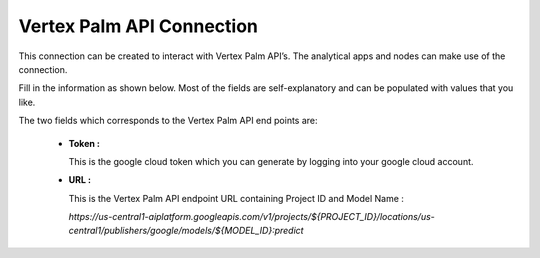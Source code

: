Vertex Palm API Connection
============
This connection can be created to interact with Vertex Palm API’s. The analytical apps and nodes can make use of the connection.

Fill in the information as shown below. Most of the fields are self-explanatory and can be populated with values that you like.

The two fields which corresponds to the Vertex Palm API end points are:

 * **Token :** 

   This is the google cloud token which you can generate by logging into your google cloud account.

 * **URL :** 

   This is the Vertex Palm API endpoint URL containing Project ID and Model Name :

   `https://us-central1-aiplatform.googleapis.com/v1/projects/${PROJECT_ID}/locations/us-central1/publishers/google/models/${MODEL_ID}:predict`

      .. figure:: ../../../_assets/installation/connection/gen-ai/palm-api.png
         :alt: connection
         :width: 40%    
